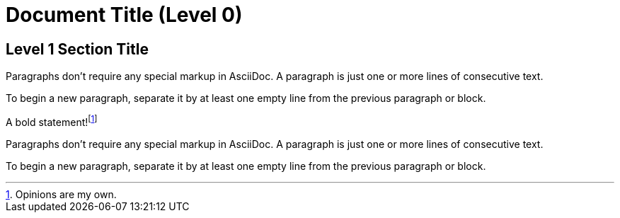 = Document Title (Level 0)

== Level 1 Section Title

Paragraphs don't require any special markup in AsciiDoc.
A paragraph is just one or more lines of consecutive text.

To begin a new paragraph, separate it by at least one empty line from the previous paragraph or block.

A bold statement!footnote:disclaimer[Opinions are my own.]

Paragraphs don't require any special markup in AsciiDoc.
A paragraph is just one or more lines of consecutive text.

To begin a new paragraph, separate it by at least one empty line from the previous paragraph or block.
